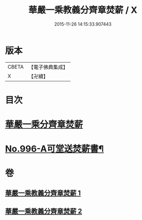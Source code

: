 #+TITLE: 華嚴一乘教義分齊章焚薪 / X
#+DATE: 2015-11-26 14:15:33.907443
* 版本
 |     CBETA|【電子佛典集成】|
 |         X|【卍續】    |

* 目次
* [[file:KR6e0076_001.txt::001-0257b3][華嚴一乘分齊章焚薪]]
* [[file:KR6e0076_002.txt::0274b3][No.996-A可堂送焚薪書¶]]
* 卷
** [[file:KR6e0076_001.txt][華嚴一乘教義分齊章焚薪 1]]
** [[file:KR6e0076_002.txt][華嚴一乘教義分齊章焚薪 2]]
